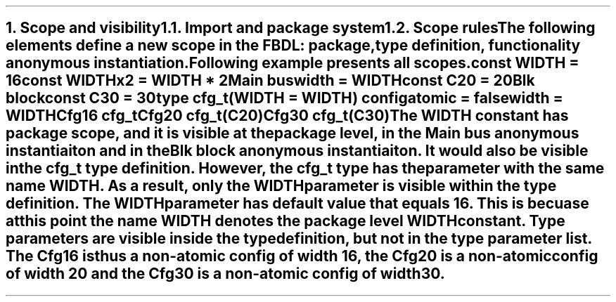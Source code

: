 .bp
.NH
.XN "Scope and visibility"
.
.NH 2
.XN "Import and package system"
.
.NH 2
.XN "Scope rules"
.LP
The following elements define a new scope in the FBDL:
.BL
package,
.BL
type definition,
.BL
functionality anonymous instantiation.
.LP
Following example presents all scopes.
.QP
\f[CB]const\fC WIDTH = 16
.br
\f[CB]const\fC WIDTHx2 = WIDTH * 2
.br
Main \f[CB]bus\fC
.br
	\f[CB]width\f[C] = WIDTH
.br
	\f[CB]const\fC C20 = 20
.br
	Blk \f[CB]block\fC
.br
		\f[CB]const\fC C30 = 30
.br
		\f[CB]type\fC cfg_t(WIDTH = WIDTH) \f[CB]config\fC
.br
			\f[CB]atomic\f[C] = \f[CB]false\fC
.br
			\f[CB]width\f[C] = WIDTH
.br
		Cfg16 cfg_t
.br
		Cfg20 cfg_t(C20)
.br
		Cfg30 cfg_t(C30)
.LP
The \fCWIDTH\fR constant has package scope, and it is visible at the package level, in the \fCMain\fR bus anonymous instantiaiton and in the \fCBlk\fR block anonymous instantiaiton.
It would also be visible in the \fCcfg_t\fR type definition.
However, the \fCcfg_t\fR type has the parameter with the same name \fCWIDTH\fR.
As a result, only the \fCWIDTH\fR parameter is visible within the type definition.
The \fCWIDTH\fR parameter has default value that equals 16.
This is becuase at this point the name \fCWIDTH\fR denotes the package level \fCWIDTH\fR constant.
Type parameters are visible inside the type definition, but not in the type parameter list.
The \fCCfg16\fR is thus a non-atomic config of width 16, the \fCCfg20\fR is a non-atomic config of width 20 and the \fCCfg30\fR is a non-atomic config of width 30.
